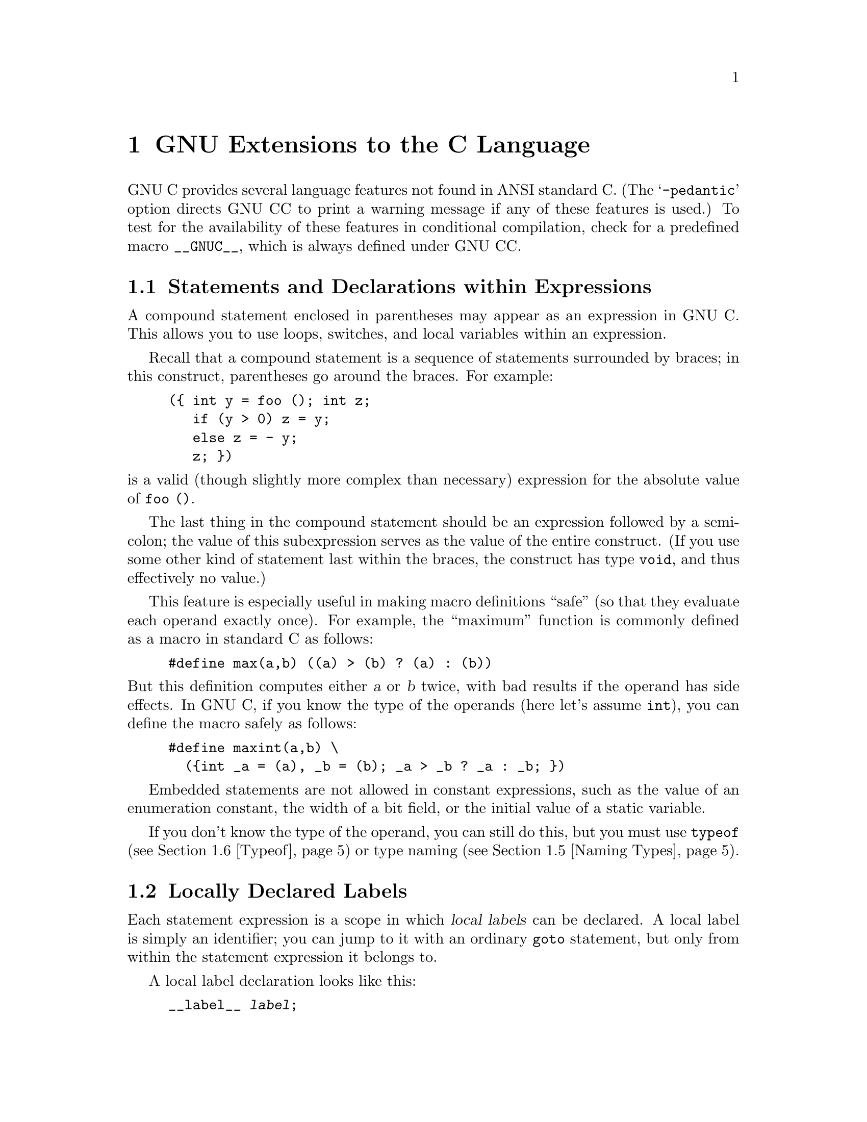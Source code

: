 @c Copyright (C) 1988, 1989, 1992 Free Software Foundation, Inc.
@c This is part of the GCC manual.
@c For copying conditions, see the file gcc.texi.

@node Extensions
@chapter GNU Extensions to the C Language
@cindex extensions, C language
@cindex GNU extensions to the C language
@cindex C language extensions

GNU C provides several language features not found in ANSI standard C.
(The @samp{-pedantic} option directs GNU CC to print a warning message if
any of these features is used.)  To test for the availability of these
features in conditional compilation, check for a predefined macro
@code{__GNUC__}, which is always defined under GNU CC.

@menu
* Statement Exprs::     Putting statements and declarations inside expressions.
* Local Labels::        Labels local to a statement-expression.
* Labels as Values::    Getting pointers to labels, and computed gotos.
* Nested Functions::    As in Algol and Pascal, lexical scoping of functions.
* Naming Types::        Giving a name to the type of some expression.
* Typeof::              @code{typeof}: referring to the type of an expression.
* Lvalues::             Using @samp{?:}, @samp{,} and casts in lvalues.
* Conditionals::        Omitting the middle operand of a @samp{?:} expression.
* Long Long::		Double-word integers---@code{long long int}.
* Zero Length::         Zero-length arrays.
* Variable Length::     Arrays whose length is computed at run time.
* Macro Varargs::	Macros with variable number of arguments.
* Subscripting::        Any array can be subscripted, even if not an lvalue.
* Pointer Arith::       Arithmetic on @code{void}-pointers and function pointers.
* Initializers::        Non-constant initializers.
* Constructors::        Constructor expressions give structures, unions
                         or arrays as values.
* Labeled Elements::	Labeling elements of initializers.
* Cast to Union::       Casting to union type from any member of the union.
* Case Ranges::		`case 1 ... 9' and such.
* Function Attributes:: Declaring that functions have no side effects,
                         or that they can never return.
* Function Prototypes:: Prototype declarations and old-style definitions.
* Dollar Signs::        Dollar sign is allowed in identifiers.
* Character Escapes::   @samp{\e} stands for the character @key{ESC}.
* Variable Attributes::	Specifying attributes of variables.
* Alignment::           Inquiring about the alignment of a type or variable.
* Inline::              Defining inline functions (as fast as macros).
* Extended Asm::        Assembler instructions with C expressions as operands.
                         (With them you can define ``built-in'' functions.)
* Asm Labels::          Specifying the assembler name to use for a C symbol.
* Explicit Reg Vars::   Defining variables residing in specified registers.
* Alternate Keywords::  @code{__const__}, @code{__asm__}, etc., for header files.
* Incomplete Enums::    @code{enum foo;}, with details to follow.
@end menu

@node Statement Exprs
@section Statements and Declarations within Expressions
@cindex statements inside expressions
@cindex declarations inside expressions
@cindex expressions containing statements
@cindex macros, statements in expressions

A compound statement enclosed in parentheses may appear as an expression
in GNU C.  This allows you to use loops, switches, and local variables
within an expression.

Recall that a compound statement is a sequence of statements surrounded
by braces; in this construct, parentheses go around the braces.  For
example:

@example
(@{ int y = foo (); int z;
   if (y > 0) z = y;
   else z = - y;
   z; @})
@end example

@noindent
is a valid (though slightly more complex than necessary) expression
for the absolute value of @code{foo ()}.

The last thing in the compound statement should be an expression
followed by a semicolon; the value of this subexpression serves as the
value of the entire construct.  (If you use some other kind of statement
last within the braces, the construct has type @code{void}, and thus
effectively no value.)

This feature is especially useful in making macro definitions ``safe'' (so
that they evaluate each operand exactly once).  For example, the
``maximum'' function is commonly defined as a macro in standard C as
follows:

@example
#define max(a,b) ((a) > (b) ? (a) : (b))
@end example

@noindent
@cindex side effects, macro argument
But this definition computes either @var{a} or @var{b} twice, with bad
results if the operand has side effects.  In GNU C, if you know the
type of the operands (here let's assume @code{int}), you can define
the macro safely as follows:

@example
#define maxint(a,b) \
  (@{int _a = (a), _b = (b); _a > _b ? _a : _b; @})
@end example

Embedded statements are not allowed in constant expressions, such as
the value of an enumeration constant, the width of a bit field, or
the initial value of a static variable.

If you don't know the type of the operand, you can still do this, but you
must use @code{typeof} (@pxref{Typeof}) or type naming (@pxref{Naming
Types}).

@node Local Labels
@section Locally Declared Labels
@cindex local labels
@cindex macros, local labels

Each statement expression is a scope in which @dfn{local labels} can be
declared.  A local label is simply an identifier; you can jump to it
with an ordinary @code{goto} statement, but only from within the
statement expression it belongs to.

A local label declaration looks like this:

@example
__label__ @var{label};
@end example

@noindent
or

@example
__label__ @var{label1}, @var{label2}, @dots{};
@end example

Local label declarations must come at the beginning of the statement
expression, right after the @samp{(@{}, before any ordinary
declarations.

The label declaration defines the label @emph{name}, but does not define
the label itself.  You must do this in the usual way, with
@code{@var{label}:}, within the statements of the statement expression.

The local label feature is useful because statement expressions are
often used in macros.  If the macro contains nested loops, a @code{goto}
can be useful for breaking out of them.  However, an ordinary label
whose scope is the whole function cannot be used: if the macro can be
expanded several times in one function, the label will be multiply
defined in that function.  A local label avoids this problem.  For
example:

@example
#define SEARCH(array, target)                     \
(@{                                               \
  __label__ found;                                \
  typeof (target) _SEARCH_target = (target);      \
  typeof (*(array)) *_SEARCH_array = (array);     \
  int i, j;                                       \
  int value;                                      \
  for (i = 0; i < max; i++)                       \
    for (j = 0; j < max; j++)                     \
      if (_SEARCH_array[i][j] == _SEARCH_target)  \
        @{ value = i; goto found; @}              \
  value = -1;                                     \
 found:                                           \
  value;                                          \
@})
@end example

@node Labels as Values
@section Labels as Values
@cindex labels as values
@cindex computed gotos
@cindex goto with computed label 
@cindex address of a label

You can get the address of a label defined in the current function
(or a containing function) with the unary operator @samp{&&}.  The
value has type @code{void *}.  This value is a constant and can be used 
wherever a constant of that type is valid.  For example:

@example
void *ptr;
@dots{}
ptr = &&foo;
@end example

To use these values, you need to be able to jump to one.  This is done
with the computed goto statement@footnote{The analogous feature in
Fortran is called an assigned goto, but that name seems inappropriate in
C, where one can do more than simply store label addresses in label
variables.}, @code{goto *@var{exp};}.  For example,

@example
goto *ptr;
@end example

@noindent
Any expression of type @code{void *} is allowed.

One way of using these constants is in initializing a static array that
will serve as a jump table:

@example
static void *array[] = @{ &&foo, &&bar, &&hack @};
@end example

Then you can select a label with indexing, like this:

@example
goto *array[i];
@end example

@noindent
Note that this does not check whether the subscript is in bounds---array
indexing in C never does that.

Such an array of label values serves a purpose much like that of the
@code{switch} statement.  The @code{switch} statement is cleaner, so
use that rather than an array unless the problem does not fit a
@code{switch} statement very well.

Another use of label values is in an interpreter for threaded code.
The labels within the interpreter function can be stored in the
threaded code for super-fast dispatching.  

You can use this mechanism to jump to code in a different function.  If
you do that, totally unpredictable things will happen.  The best way to
avoid this is to store the label address only in automatic variables and
never pass it as an argument.

@node Nested Functions
@section Nested Functions
@cindex nested functions
@cindex downward funargs
@cindex thunks

A @dfn{nested function} is a function defined inside another function.
The nested function's name is local to the block where it is defined.
For example, here we define a nested function named @code{square},
and call it twice:

@example
foo (double a, double b)
@{
  double square (double z) @{ return z * z; @}

  return square (a) + square (b);
@}
@end example

The nested function can access all the variables of the containing
function that are visible at the point of its definition.  This is
called @dfn{lexical scoping}.  For example, here we show a nested
function which uses an inherited variable named @code{offset}:

@example
bar (int *array, int offset, int size)
@{
  int access (int *array, int index)
    @{ return array[index + offset]; @}
  int i;
  @dots{}
  for (i = 0; i < size; i++)
    @dots{} access (array, i) @dots{}
@}
@end example

It is possible to call the nested function from outside the scope of its
name by storing its address or passing the address to another function:

@example
hack (int *array, int size)
@{
  void store (int index, int value)
    @{ array[index] = value; @}

  intermediate (store, size);
@}
@end example

Here, the function @code{intermediate} receives the address of
@code{store} as an argument.  If @code{intermediate} calls
@code{store}, the arguments given to @code{store} are used to store
into @code{array}.  But this technique works only so long as the
containing function (@code{hack}, in this example) does not exit.  If
you try to call the nested function through its address after the
containing function has exited, all hell will break loose.

A nested function can jump to a label inherited from a containing
function, provided the label was explicitly declared in the containing
function (@pxref{Local Labels}).  Such a jump returns instantly to the
containing function, exiting the nested function which did the
@code{goto} and any intermediate functions as well.  Here is an example:

@example
bar (int *array, int offset, int size)
@{
  __label__ failure;
  int access (int *array, int index)
    @{
      if (index > size)
        goto failure;
      return array[index + offset];
    @}
  int i;
  @dots{}
  for (i = 0; i < size; i++)
    @dots{} access (array, i) @dots{}
  @dots{}
  return 0;

 /* @r{Control comes here from @code{access}
    if it detects an error.}  */
 failure:
  return -1;
@}
@end example

A nested function always has internal linkage.  Declaring one with
@code{extern} is erroneous.  If you need to declare the nested function
before its definition, use @code{auto} (which is otherwise meaningless
for function declarations).

@example
bar (int *array, int offset, int size)
@{
  __label__ failure;
  auto int access (int *, int);
  @dots{}
  int access (int *array, int index)
    @{
      if (index > size)
        goto failure;
      return array[index + offset];
    @}
  @dots{}
@}
@end example

@node Naming Types
@section Naming an Expression's Type
@cindex naming types

You can give a name to the type of an expression using a @code{typedef}
declaration with an initializer.  Here is how to define @var{name} as a
type name for the type of @var{exp}:

@example
typedef @var{name} = @var{exp};
@end example

This is useful in conjunction with the statements-within-expressions
feature.  Here is how the two together can be used to define a safe
``maximum'' macro that operates on any arithmetic type:

@example
#define max(a,b) \
  (@{typedef _ta = (a), _tb = (b);  \
    _ta _a = (a); _tb _b = (b);     \
    _a > _b ? _a : _b; @})
@end example

@cindex underscores in variables in macros
@cindex @samp{_} in variables in macros
@cindex local variables in macros
@cindex variables, local, in macros
@cindex macros, local variables in

The reason for using names that start with underscores for the local
variables is to avoid conflicts with variable names that occur within the
expressions that are substituted for @code{a} and @code{b}.  Eventually we
hope to design a new form of declaration syntax that allows you to declare
variables whose scopes start only after their initializers; this will be a
more reliable way to prevent such conflicts.

@node Typeof
@section Referring to a Type with @code{typeof}
@findex typeof
@findex sizeof
@cindex macros, types of arguments

Another way to refer to the type of an expression is with @code{typeof}.
The syntax of using of this keyword looks like @code{sizeof}, but the
construct acts semantically like a type name defined with @code{typedef}.

There are two ways of writing the argument to @code{typeof}: with an
expression or with a type.  Here is an example with an expression:

@example
typeof (x[0](1))
@end example

@noindent
This assumes that @code{x} is an array of functions; the type described
is that of the values of the functions.

Here is an example with a typename as the argument:

@example
typeof (int *)
@end example

@noindent
Here the type described is that of pointers to @code{int}.

If you are writing a header file that must work when included in ANSI C
programs, write @code{__typeof__} instead of @code{typeof}.
@xref{Alternate Keywords}.

A @code{typeof}-construct can be used anywhere a typedef name could be
used.  For example, you can use it in a declaration, in a cast, or inside
of @code{sizeof} or @code{typeof}.

@itemize @bullet
@item
This declares @code{y} with the type of what @code{x} points to.

@example
typeof (*x) y;
@end example

@item
This declares @code{y} as an array of such values.

@example
typeof (*x) y[4];
@end example

@item
This declares @code{y} as an array of pointers to characters:

@example
typeof (typeof (char *)[4]) y;
@end example

@noindent
It is equivalent to the following traditional C declaration:

@example
char *y[4];
@end example

To see the meaning of the declaration using @code{typeof}, and why it
might be a useful way to write, let's rewrite it with these macros:

@example
#define pointer(T)  typeof(T *)
#define array(T, N) typeof(T [N])
@end example

@noindent
Now the declaration can be rewritten this way:

@example
array (pointer (char), 4) y;
@end example

@noindent
Thus, @code{array (pointer (char), 4)} is the type of arrays of 4
pointers to @code{char}.
@end itemize

@node Lvalues
@section Generalized Lvalues
@cindex compound expressions as lvalues
@cindex expressions, compound, as lvalues
@cindex conditional expressions as lvalues
@cindex expressions, conditional, as lvalues
@cindex casts as lvalues
@cindex generalized lvalues
@cindex lvalues, generalized
@cindex extensions, @code{?:}
@cindex @code{?:} extensions
Compound expressions, conditional expressions and casts are allowed as
lvalues provided their operands are lvalues.  This means that you can take
their addresses or store values into them.

For example, a compound expression can be assigned, provided the last
expression in the sequence is an lvalue.  These two expressions are
equivalent:

@example
(a, b) += 5
a, (b += 5)
@end example

Similarly, the address of the compound expression can be taken.  These two
expressions are equivalent:

@example
&(a, b)
a, &b
@end example

A conditional expression is a valid lvalue if its type is not void and the
true and false branches are both valid lvalues.  For example, these two
expressions are equivalent:

@example
(a ? b : c) = 5
(a ? b = 5 : (c = 5))
@end example

A cast is a valid lvalue if its operand is an lvalue.  A simple
assignment whose left-hand side is a cast works by converting the
right-hand side first to the specified type, then to the type of the
inner left-hand side expression.  After this is stored, the value is
converted back to the specified type to become the value of the
assignment.  Thus, if @code{a} has type @code{char *}, the following two
expressions are equivalent:

@example
(int)a = 5
(int)(a = (char *)(int)5)
@end example

An assignment-with-arithmetic operation such as @samp{+=} applied to a cast
performs the arithmetic using the type resulting from the cast, and then
continues as in the previous case.  Therefore, these two expressions are
equivalent:

@example
(int)a += 5
(int)(a = (char *)(int) ((int)a + 5))
@end example

You cannot take the address of an lvalue cast, because the use of its
address would not work out coherently.  Suppose that @code{&(int)f} were
permitted, where @code{f} has type @code{float}.  Then the following
statement would try to store an integer bit-pattern where a floating
point number belongs:

@example
*&(int)f = 1;
@end example

This is quite different from what @code{(int)f = 1} would do---that
would convert 1 to floating point and store it.  Rather than cause this
inconsistency, we think it is better to prohibit use of @samp{&} on a cast.

If you really do want an @code{int *} pointer with the address of
@code{f}, you can simply write @code{(int *)&f}.

@node Conditionals
@section Conditional Expressions with Omitted Operands
@cindex conditional expressions, extensions
@cindex omitted middle-operands
@cindex middle-operands, omitted
@cindex extensions, @code{?:}
@cindex @code{?:} extensions

The middle operand in a conditional expression may be omitted.  Then
if the first operand is nonzero, its value is the value of the conditional
expression.

Therefore, the expression

@example
x ? : y
@end example

@noindent
has the value of @code{x} if that is nonzero; otherwise, the value of
@code{y}.

This example is perfectly equivalent to

@example
x ? x : y
@end example

@cindex side effect in ?:
@cindex ?: side effect
@noindent
In this simple case, the ability to omit the middle operand is not
especially useful.  When it becomes useful is when the first operand does,
or may (if it is a macro argument), contain a side effect.  Then repeating
the operand in the middle would perform the side effect twice.  Omitting
the middle operand uses the value already computed without the undesirable
effects of recomputing it.

@node Long Long
@section Double-Word Integers
@cindex @code{long long} data types
@cindex double-word arithmetic
@cindex multiprecision arithmetic

GNU C supports data types for integers that are twice as long as
@code{long int}.  Simply write @code{long long int} for a signed
integer, or @code{unsigned long long int} for an unsigned integer.

You can use these types in arithmetic like any other integer types.
Addition, subtraction, and bitwise boolean operations on these types
are open-coded on all types of machines.  Multiplication is open-coded
if the machine supports fullword-to-doubleword a widening multiply
instruction.  Division and shifts are open-coded only on machines that
provide special support.  The operations that are not open-coded use
special library routines that come with GNU CC.

There may be pitfalls when you use @code{long long} types for function
arguments, unless you declare function prototypes.  If a function
expects type @code{int} for its argument, and you pass a value of type
@code{long long int}, confusion will result because the caller and the
subroutine will disagree about the number of bytes for the argument.
Likewise, if the function expects @code{long long int} and you pass
@code{int}.  The best way to avoid such problems is to use prototypes.

@node Zero Length
@section Arrays of Length Zero
@cindex arrays of length zero
@cindex zero-length arrays
@cindex length-zero arrays

Zero-length arrays are allowed in GNU C.  They are very useful as the last
element of a structure which is really a header for a variable-length
object:

@example
struct line @{
  int length;
  char contents[0];
@};

@{
  struct line *thisline = (struct line *)
    malloc (sizeof (struct line) + this_length);
  thisline->length = this_length;
@}
@end example

In standard C, you would have to give @code{contents} a length of 1, which
means either you waste space or complicate the argument to @code{malloc}.

@node Variable Length
@section Arrays of Variable Length
@cindex variable-length arrays
@cindex arrays of variable length

Variable-length automatic arrays are allowed in GNU C.  These arrays are
declared like any other automatic arrays, but with a length that is not
a constant expression.  The storage is allocated at the point of
declaration and deallocated when the brace-level is exited.  For
example:

@example
FILE *
concat_fopen (char *s1, char *s2, char *mode)
@{
  char str[strlen (s1) + strlen (s2) + 1];
  strcpy (str, s1);
  strcat (str, s2);
  return fopen (str, mode);
@}
@end example

@cindex scope of a variable length array
@cindex variable-length array scope
@cindex deallocating variable length arrays
Jumping or breaking out of the scope of the array name deallocates the
storage.  Jumping into the scope is not allowed; you get an error
message for it.

@cindex @code{alloca} vs variable-length arrays
You can use the function @code{alloca} to get an effect much like
variable-length arrays.  The function @code{alloca} is available in
many other C implementations (but not in all).  On the other hand,
variable-length arrays are more elegant.

There are other differences between these two methods.  Space allocated
with @code{alloca} exists until the containing @emph{function} returns.
The space for a variable-length array is deallocated as soon as the array
name's scope ends.  (If you use both variable-length arrays and
@code{alloca} in the same function, deallocation of a variable-length array
will also deallocate anything more recently allocated with @code{alloca}.)

You can also use variable-length arrays as arguments to functions:

@example
struct entry
tester (int len, char data[len][len])
@{
  @dots{}
@}
@end example

The length of an array is computed once when the storage is allocated
and is remembered for the scope of the array in case you access it with
@code{sizeof}.

If you want to pass the array first and the length afterward, you can
use a forward declaration in the parameter list---another GNU extension.

@example
struct entry
tester (int len; char data[len][len], int len)
@{
  @dots{}
@}
@end example

@cindex parameter forward declaration
The @samp{int len} before the semicolon is a @dfn{parameter forward
declaration}, and it serves the purpose of making the name @code{len}
known when the declaration of @code{data} is parsed.

You can write any number of such parameter forward declarations in the
parameter list.  They can be separated by commas or semicolons, but the
last one must end with a semicolon, which is followed by the ``real''
parameter declarations.  Each forward declaration must match a ``real''
declaration in parameter name and data type.

@node Macro Varargs
@section Macros with Variable Numbers of Arguments
@cindex variable number of arguments
@cindex macro with variable arguments
@cindex rest argument (in macro)

In GNU C, a macro can accept a variable number of arguments, much as a
function can.  The syntax for defining the macro looks much like that
used for a function.  Here is an example:

@example
#define eprintf(format, args...)  \
 fprintf (stderr, format, ## args)
@end example

Here @code{args} is a @dfn{rest argument}: it takes in zero or more
arguments, as many as the call contains.  All of them plus the commas
between them form the value of @code{args}, which is substituted into
the macro body where @code{args} is used.  Thus, we have these
expansions:

@example
eprintf ("%s:%d: ", input_file_name, line_number)
@expansion{}
fprintf (stderr, "%s:%d: ", input_file_name, line_number)
@end example

@noindent
Note that the comma after the string constant comes from the definition
of @code{eprintf}, whereas the last comma comes from the value of
@code{args}.

The reason for using @samp{##} is to handle the case when @code{args}
matches no arguments at all.  In this case, @code{args} has an empty
value.  In this case, the second comma in the definition becomes an
embarrassment: if it got through to the expansion of the macro, we would
get something like this:

@example
fprintf (stderr, "success!\n", )
@end example

@noindent
which is invalid C syntax.  @samp{##} gets rid of the comma, so we get
the following instead:

@example
fprintf (stderr, "success!\n")
@end example

This is a special feature of the GNU C preprocessor: @samp{##} adjacent
to a rest argument discards the token on the other side of the
@samp{##}, if the rest argument value is empty.

@node Subscripting
@section Non-Lvalue Arrays May Have Subscripts
@cindex subscripting
@cindex arrays, non-lvalue

@cindex subscripting and function values
Subscripting is allowed on arrays that are not lvalues, even though the
unary @samp{&} operator is not.  For example, this is valid in GNU C though
not valid in other C dialects:

@example
struct foo @{int a[4];@};

struct foo f();

bar (int index)
@{
  return f().a[index];
@}
@end example

@node Pointer Arith
@section Arithmetic on @code{void}- and Function-Pointers
@cindex void pointers, arithmetic
@cindex void, size of pointer to
@cindex function pointers, arithmetic
@cindex function, size of pointer to

In GNU C, addition and subtraction operations are supported on pointers to
@code{void} and on pointers to functions.  This is done by treating the
size of a @code{void} or of a function as 1.

A consequence of this is that @code{sizeof} is also allowed on @code{void}
and on function types, and returns 1.

The option @samp{-Wpointer-arith} requests a warning if these extensions
are used.

@node Initializers
@section Non-Constant Initializers
@cindex initializers, non-constant
@cindex non-constant initializers

The elements of an aggregate initializer for an automatic variable are
not required to be constant expressions in GNU C.  Here is an example of
an initializer with run-time varying elements:

@example
foo (float f, float g)
@{
  float beat_freqs[2] = @{ f-g, f+g @};
  @dots{}
@}
@end example

@node Constructors
@section Constructor Expressions
@cindex constructor expressions
@cindex initializations in expressions
@cindex structures, constructor expression
@cindex expressions, constructor 

GNU C supports constructor expressions.  A constructor looks like
a cast containing an initializer.  Its value is an object of the
type specified in the cast, containing the elements specified in
the initializer.

Usually, the specified type is a structure.  Assume that
@code{struct foo} and @code{structure} are declared as shown:

@example
struct foo @{int a; char b[2];@} structure;
@end example

@noindent
Here is an example of constructing a @code{struct foo} with a constructor:

@example
structure = ((struct foo) @{x + y, 'a', 0@});
@end example

@noindent
This is equivalent to writing the following:

@example
@{
  struct foo temp = @{x + y, 'a', 0@};
  structure = temp;
@}
@end example

You can also construct an array.  If all the elements of the constructor
are (made up of) simple constant expressions, suitable for use in
initializers, then the constructor is an lvalue and can be coerced to a
pointer to its first element, as shown here:

@example
char **foo = (char *[]) @{ "x", "y", "z" @};
@end example

Array constructors whose elements are not simple constants are
not very useful, because the constructor is not an lvalue.  There
are only two valid ways to use it: to subscript it, or initialize
an array variable with it.  The former is probably slower than a
@code{switch} statement, while the latter does the same thing an
ordinary C initializer would do.  Here is an example of
subscripting an array constructor:

@example
output = ((int[]) @{ 2, x, 28 @}) [input];
@end example

Constructor expressions for scalar types and union types are is
also allowed, but then the constructor expression is equivalent
to a cast.

@node Labeled Elements
@section Labeled Elements in Initializers
@cindex initializers with labeled elements
@cindex labeled elements in initializers
@cindex case labels in initializers

Standard C requires the elements of an initializer to appear in a fixed
order, the same as the order of the elements in the array or structure
being initialized.

In GNU C you can give the elements in any order, specifying the array
indices or structure field names they apply to.

To specify an array index, write @samp{[@var{index}]} before the
element value.  For example,

@example
int a[6] = @{ [4] 29, [2] 15 @};
@end example

@noindent
is equivalent to

@example
int a[6] = @{ 0, 0, 15, 0, 29, 0 @};
@end example

@noindent
The index values must be constant expressions, even if the array being
initialized is automatic.

In a structure initializer, specify the name of a field to initialize
with @samp{@var{fieldname}:} before the element value.  For example,
given the following structure, 

@example
struct point @{ int x, y; @};
@end example

@noindent
the following initialization

@example
struct point p = @{ y: yvalue, x: xvalue @};
@end example

@noindent
is equivalent to

@example
struct point p = @{ xvalue, yvalue @};
@end example

You can also use an element label when initializing a union, to
specify which element of the union should be used.  For example,

@example
union foo @{ int i; double d; @};

union foo f = @{ d: 4 @};
@end example

@noindent
will convert 4 to a @code{double} to store it in the union using
the second element.  By contrast, casting 4 to type @code{union foo}
would store it into the union as the integer @code{i}, since it is
an integer.  (@xref{Cast to Union}.)

You can combine this technique of naming elements with ordinary C
initialization of successive elements.  Each initializer element that
does not have a label applies to the next consecutive element of the
array or structure.  For example,

@example
int a[6] = @{ [1] v1, v2, [4] v4 @};
@end example

@noindent
is equivalent to

@example
int a[6] = @{ 0, v1, v2, 0, v4, 0 @};
@end example

Labeling the elements of an array initializer is especially useful
when the indices are characters or belong to an @code{enum} type.
For example:

@example
int whitespace[256]
  = @{ [' '] 1, ['\t'] 1, ['\h'] 1,
      ['\f'] 1, ['\n'] 1, ['\r'] 1 @};
@end example

@node Case Ranges
@section Case Ranges
@cindex case ranges
@cindex ranges in case statements

You can specify a range of consecutive values in a single @code{case} label,
like this:

@example
case @var{low} ... @var{high}:
@end example

@noindent
This has the same effect as the proper number of individual @code{case}
labels, one for each integer value from @var{low} to @var{high}, inclusive.

This feature is especially useful for ranges of ASCII character codes:

@example
case 'A' ... 'Z':
@end example

@strong{Be careful:} Write spaces around the @code{...}, for otherwise
it may be parsed wrong when you use it with integer values.  For example,
write this:

@example
case 1 ... 5:
@end example

@noindent 
rather than this:

@example
case 1...5:
@end example

@node Cast to Union
@section Cast to a Union Type
@cindex cast to a union
@cindex union, casting to a 

A cast to union type is like any other cast, except that the type
specified is a union type.  You can specify the type either with
@code{union @var{tag}} or with a typedef name.

The types that may be cast to the union type are those of the members
of the union.  Thus, given the following union and variables:

@example
union foo @{ int i; double d; @};
int x;
double y;
@end example

@noindent
both @code{x} and @code{y} can be cast to type @code{union} foo.

Using the cast as the right-hand side of an assignment to a variable of
union type is equivalent to storing in a member of the union:

@example
union foo u;
@dots{}
u = (union foo) x  @equiv{}  u.i = x
u = (union foo) y  @equiv{}  u.d = y
@end example

You can also use the union cast as a function argument:

@example
void hack (union foo);
@dots{}
hack ((union foo) x);
@end example

@node Function Attributes
@section Declaring Attributes of Functions
@cindex function attributes
@cindex declaring attributes of functions
@cindex functions that never return
@cindex functions that have no side effects
@cindex @code{volatile} applied to function
@cindex @code{const} applied to function

In GNU C, you declare certain things about functions called in your program
which help the compiler optimize function calls.

A few standard library functions, such as @code{abort} and @code{exit},
cannot return.  GNU CC knows this automatically.  Some programs define
their own functions that never return.  You can declare them
@code{volatile} to tell the compiler this fact.  For example,

@example
extern void volatile fatal ();

void
fatal (@dots{})
@{
  @dots{} /* @r{Print error message.} */ @dots{}
  exit (1);
@}
@end example

The @code{volatile} keyword tells the compiler to assume that
@code{fatal} cannot return.  This makes slightly better code, but more
importantly it helps avoid spurious warnings of uninitialized variables.

It does not make sense for a @code{volatile} function to have a return
type other than @code{void}.

Many functions do not examine any values except their arguments, and
have no effects except the return value.  Such a function can be subject
to common subexpression elimination and loop optimization just as an
arithmetic operator would be.  These functions should be declared
@code{const}.  For example,

@example
extern int const square ();
@end example

@noindent
says that the hypothetical function @code{square} is safe to call
fewer times than the program says.

@cindex pointer arguments
Note that a function that has pointer arguments and examines the data
pointed to must @emph{not} be declared @code{const}.  Likewise, a
function that calls a non-@code{const} function usually must not be
@code{const}.  It does not make sense for a @code{const} function to
return @code{void}.

We recommend placing the keyword @code{const} after the function's
return type.  It makes no difference in the example above, but when the
return type is a pointer, it is the only way to make the function itself
const.  For example,

@example
const char *mincp (int);
@end example

@noindent
says that @code{mincp} returns @code{const char *}---a pointer to a
const object.  To declare @code{mincp} const, you must write this:

@example
char * const mincp (int);
@end example
  
@cindex @code{#pragma}, reason for not using
@cindex pragma, reason for not using
Some people object to this feature, suggesting that ANSI C's
@code{#pragma} should be used instead.  There are two reasons for not
doing this.

@enumerate
@item
It is impossible to generate @code{#pragma} commands from a macro.

@item
The @code{#pragma} command is just as likely as these keywords to mean
something else in another compiler.
@end enumerate

These two reasons apply to almost any application that might be proposed
for @code{#pragma}.  It is basically a mistake to use @code{#pragma} for
@emph{anything}.

@node Function Prototypes
@section Prototypes and Old-Style Function Definitions
@cindex function prototype declarations
@cindex old-style function definitions
@cindex promotion of formal parameters

GNU C extends ANSI C to allow a function prototype to override a later
old-style non-prototype definition.  Consider the following example:

@example
/* @r{Use prototypes unless the compiler is old-fashioned.}  */
#if __STDC__
#define P((x)) (x)
#else
#define P((x)) ()
#endif

/* @r{Prototype function declaration.}  */
int isroot P((uid_t));

/* @r{Old-style function definition.}  */
int
isroot (x)   /* ??? lossage here ??? */
     uid_t x;
@{
  return x == 0;
@}
@end example

Suppose the type @code{uid_t} happens to be @code{short}.  ANSI C does
not allow this example, because subword arguments in old-style
non-prototype definitions are promoted.  Therefore in this example the
function definition's argument is really an @code{int}, which does not
match the prototype argument type of @code{short}.

This restriction of ANSI C makes it hard to write code that is portable
to traditional C compilers, because the programmer does not know
whether the @code{uid_t} type is @code{short}, @code{int}, or
@code{long}.  Therefore, in cases like these GNU C allows a prototype
to override a later old-style definition.  More precisely, in GNU C, a
function prototype argument type overrides the argument type specified
by a later old-style definition if the former type is the same as the
latter type before promotion.  Thus in GNU C the above example is
equivalent to the following:

@example
int isroot (uid_t);

int
isroot (uid_t x)
@{
  return x == 0;
@}
@end example

@node Dollar Signs
@section Dollar Signs in Identifier Names
@cindex $
@cindex dollar signs in identifier names
@cindex identifier names, dollar signs in

In GNU C, you may use dollar signs in identifier names.  This is because
many traditional C implementations allow such identifiers.

Dollar signs are allowed on certain machines if you specify
@samp{-traditional}.  On a few systems they are allowed by default, even
if @samp{-traditional} is not used.  But they are never allowed if you
specify @samp{-ansi}.

There are certain ANSI C programs (obscure, to be sure) that would
compile incorrectly if dollar signs were permitted in identifiers.  For
example:

@example
#define foo(a) #a
#define lose(b) foo (b)
#define test$
lose (test)
@end example

@node Character Escapes
@section The Character @key{ESC} in Constants

You can use the sequence @samp{\e} in a string or character constant to
stand for the ASCII character @key{ESC}.

@node Alignment
@section Inquiring on Alignment of Types or Variables
@cindex alignment
@cindex type alignment
@cindex variable alignment

The keyword @code{__alignof__} allows you to inquire about how an object
is aligned, or the minimum alignment usually required by a type.  Its
syntax is just like @code{sizeof}.

For example, if the target machine requires a @code{double} value to be
aligned on an 8-byte boundary, then @code{__alignof__ (double)} is 8.
This is true on many RISC machines.  On more traditional machine
designs, @code{__alignof__ (double)} is 4 or even 2.

Some machines never actually require alignment; they allow reference to any
data type even at an odd addresses.  For these machines, @code{__alignof__}
reports the @emph{recommended} alignment of a type.

When the operand of @code{__alignof__} is an lvalue rather than a type, the
value is the largest alignment that the lvalue is known to have.  It may
have this alignment as a result of its data type, or because it is part of
a structure and inherits alignment from that structure. For example, after
this declaration:

@example
struct foo @{ int x; char y; @} foo1;
@end example

@noindent
the value of @code{__alignof__ (foo1.y)} is probably 2 or 4, the same as
@code{__alignof__ (int)}, even though the data type of @code{foo1.y}
does not itself demand any alignment.@refill

@node Variable Attributes
@section Specifying Attributes of Variables
@cindex attribute of variables
@cindex variable attributes

The keyword @code{__attribute__} allows you to specify special
attributes of variables or structure fields.  The only attributes
currently defined are the @code{aligned} and @code{format} attributes.

The @code{aligned} attribute specifies the alignment of the variable or
structure field.  For example, the declaration:

@example
int x __attribute__ ((aligned (16))) = 0;
@end example

@noindent
causes the compiler to allocate the global variable @code{x} on a
16-byte boundary.  On a 68000, this could be used in conjunction with
an @code{asm} expression to access the @code{move16} instruction which
requires 16-byte aligned operands.

You can also specify the alignment of structure fields.  For example, to
create a double-word aligned @code{int} pair, you could write:

@example
struct foo @{ int x[2] __attribute__ ((aligned (8))); @};
@end example

@noindent
This is an alternative to creating a union with a @code{double} member
that forces the union to be double-word aligned.

It is not possible to specify the alignment of functions; the alignment
of functions is determined by the machine's requirements and cannot be
changed.  You cannot specify alignment for a typedef name because such a
name is just an alias, not a distinct type.

The @code{format} attribute specifies that a function takes @code{printf}
or @code{scanf} style arguments which should be type-checked against a
format string.  For example, the declaration:

@example
extern int
my_printf (void *my_object, const char *my_format, ...)
      __attribute__ ((format (printf, 2, 3)));
@end example

@noindent
causes the compiler to check the arguments in calls to @code{my_printf}
for consistency with the @code{printf} style format string argument
@code{my_format}.

The first parameter of the @code{format} attribute determines how the
format string is interpreted, and should be either @code{printf} or
@code{scanf}.  The second parameter specifies the number of the
format string argument (starting from 1).  The third parameter
specifies the number of the first argument which should be
checked against the format string.  For functions where the
arguments are not available to be checked (such as @code{vprintf}),
specify the third parameter as zero.  In this case the compiler only checks
the format string for consistency.

In the example above, the format string (@code{my_format}) is the second
argument to @code{my_print} and the arguments to check start with the third
argument, so the correct parameters for the format attribute are 2 and 3.

The @code{format} attribute allows you to identify your own functions 
which take format strings as arguments, so that GNU CC can check the
calls to these functions for errors.  The compiler always
checks formats for the ANSI library functions
@code{printf}, @code{fprintf}, @code{sprintf},
@code{scanf}, @code{fscanf}, @code{sscanf},
@code{vprintf}, @code{vfprintf} and @code{vsprintf}
whenever such warnings are requested (using @samp{-Wformat}), so there is no
need to modify the header file @file{stdio.h}.

@node Inline
@section An Inline Function is As Fast As a Macro
@cindex inline functions
@cindex integrating function code
@cindex open coding
@cindex macros, inline alternative

By declaring a function @code{inline}, you can direct GNU CC to integrate
that function's code into the code for its callers.  This makes execution
faster by eliminating the function-call overhead; in addition, if any of
the actual argument values are constant, their known values may permit
simplifications at compile time so that not all of the inline function's
code needs to be included.

To declare a function inline, use the @code{inline} keyword in its
declaration, like this:

@example
inline int
inc (int *a)
@{
  (*a)++;
@}
@end example

(If you are writing a header file to be included in ANSI C programs, write
@code{__inline__} instead of @code{inline}.  @xref{Alternate Keywords}.)

You can also make all ``simple enough'' functions inline with the option
@samp{-finline-functions}.  Note that certain usages in a function
definition can make it unsuitable for inline substitution.

@cindex inline functions, omission of
When a function is both inline and @code{static}, if all calls to the
function are integrated into the caller, and the function's address is
never used, then the function's own assembler code is never referenced.
In this case, GNU CC does not actually output assembler code for the
function, unless you specify the option @samp{-fkeep-inline-functions}.
Some calls cannot be integrated for various reasons (in particular,
calls that precede the function's definition cannot be integrated, and
neither can recursive calls within the definition).  If there is a
nonintegrated call, then the function is compiled to assembler code as
usual.  The function must also be compiled as usual if the program
refers to its address, because that can't be inlined.

@cindex non-static inline function
When an inline function is not @code{static}, then the compiler must assume
that there may be calls from other source files; since a global symbol can
be defined only once in any program, the function must not be defined in
the other source files, so the calls therein cannot be integrated.
Therefore, a non-@code{static} inline function is always compiled on its
own in the usual fashion.

If you specify both @code{inline} and @code{extern} in the function
definition, then the definition is used only for inlining.  In no case
is the function compiled on its own, not even if you refer to its
address explicitly.  Such an address becomes an external reference, as
if you had only declared the function, and had not defined it.

This combination of @code{inline} and @code{extern} has almost the
effect of a macro.  The way to use it is to put a function definition in
a header file with these keywords, and put another copy of the
definition (lacking @code{inline} and @code{extern}) in a library file.
The definition in the header file will cause most calls to the function
to be inlined.  If any uses of the function remain, they will refer to
the single copy in the library.

@node Extended Asm
@section Assembler Instructions with C Expression Operands
@cindex extended @code{asm}
@cindex @code{asm} expressions
@cindex assembler instructions
@cindex registers

In an assembler instruction using @code{asm}, you can now specify the
operands of the instruction using C expressions.  This means no more
guessing which registers or memory locations will contain the data you want
to use.

You must specify an assembler instruction template much like what appears
in a machine description, plus an operand constraint string for each
operand.

For example, here is how to use the 68881's @code{fsinx} instruction:

@example
asm ("fsinx %1,%0" : "=f" (result) : "f" (angle));
@end example

@noindent
@ifset INTERNALS
Here @code{angle} is the C expression for the input operand while
@code{result} is that of the output operand.  Each has @samp{"f"} as its
operand constraint, saying that a floating point register is required.  The
@samp{=} in @samp{=f} indicates that the operand is an output; all output
operands' constraints must use @samp{=}.  The constraints use the same
language used in the machine description (@pxref{Constraints}).
@end ifset
@ifclear INTERNALS
Here @code{angle} is the C expression for the input operand while
@code{result} is that of the output operand.  Each has @samp{"f"} as its
operand constraint, saying that a floating point register is required.  The
@samp{=} in @samp{=f} indicates that the operand is an output; all output
operands' constraints must use @samp{=}.  The constraints use the same
language used in the machine description (@pxref{Constraints,,Operand
Constraints, gcc.info, Using and Porting GCC}).
@end ifclear

Each operand is described by an operand-constraint string followed by the C
expression in parentheses.  A colon separates the assembler template from
the first output operand, and another separates the last output operand
from the first input, if any.  Commas separate output operands and separate
inputs.  The total number of operands is limited to ten or to the maximum
number of operands in any instruction pattern in the machine description,
whichever is greater.

If there are no output operands, and there are input operands, then there
must be two consecutive colons surrounding the place where the output
operands would go.

Output operand expressions must be lvalues; the compiler can check this.
The input operands need not be lvalues.  The compiler cannot check whether
the operands have data types that are reasonable for the instruction being
executed.  It does not parse the assembler instruction template and does
not know what it means, or whether it is valid assembler input.  The
extended @code{asm} feature is most often used for machine instructions
that the compiler itself does not know exist.

The output operands must be write-only; GNU CC will assume that the values
in these operands before the instruction are dead and need not be
generated.  Extended asm does not support input-output or read-write
operands.  For this reason, the constraint character @samp{+}, which
indicates such an operand, may not be used.

When the assembler instruction has a read-write operand, or an operand
in which only some of the bits are to be changed, you must logically
split its function into two separate operands, one input operand and one
write-only output operand.  The connection between them is expressed by
constraints which say they need to be in the same location when the
instruction executes.  You can use the same C expression for both
operands, or different expressions.  For example, here we write the
(fictitious) @samp{combine} instruction with @code{bar} as its read-only
source operand and @code{foo} as its read-write destination:

@example
asm ("combine %2,%0" : "=r" (foo) : "0" (foo), "g" (bar));
@end example

@noindent
The constraint @samp{"0"} for operand 1 says that it must occupy the same
location as operand 0.  A digit in constraint is allowed only in an input
operand, and it must refer to an output operand.

Only a digit in the constraint can guarantee that one operand will be in
the same place as another.  The mere fact that @code{foo} is the value of
both operands is not enough to guarantee that they will be in the same
place in the generated assembler code.  The following would not work:

@example
asm ("combine %2,%0" : "=r" (foo) : "r" (foo), "g" (bar));
@end example

Various optimizations or reloading could cause operands 0 and 1 to be in
different registers; GNU CC knows no reason not to do so.  For example, the
compiler might find a copy of the value of @code{foo} in one register and
use it for operand 1, but generate the output operand 0 in a different
register (copying it afterward to @code{foo}'s own address).  Of course,
since the register for operand 1 is not even mentioned in the assembler
code, the result will not work, but GNU CC can't tell that.

Some instructions clobber specific hard registers.  To describe this, write
a third colon after the input operands, followed by the names of the
clobbered hard registers (given as strings).  Here is a realistic example
for the Vax:

@example
asm volatile ("movc3 %0,%1,%2"
              : /* no outputs */
              : "g" (from), "g" (to), "g" (count)
              : "r0", "r1", "r2", "r3", "r4", "r5");
@end example

If you refer to a particular hardware register from the assembler code,
then you will probably have to list the register after the third colon
to tell the compiler that the register's value is modified.  In many
assemblers, the register names begin with @samp{%}; to produce one
@samp{%} in the assembler code, you must write @samp{%%} in the input.

If your assembler instruction can alter the condition code register,
add @samp{cc} to the list of clobbered registers.  GNU CC on some
machines represents the condition codes as a specific hardware
register; @samp{cc} serves to name this register.  On other machines,
the condition code is handled differently, and specifying @samp{cc}
has no effect.  But it is valid no matter what the machine.

You can put multiple assembler instructions together in a single @code{asm}
template, separated either with newlines (written as @samp{\n}) or with
semicolons if the assembler allows such semicolons.  The GNU assembler
allows semicolons and all Unix assemblers seem to do so.  The input
operands are guaranteed not to use any of the clobbered registers, and
neither will the output operands' addresses, so you can read and write the
clobbered registers as many times as you like.  Here is an example of
multiple instructions in a template; it assumes that the subroutine
@code{_foo} accepts arguments in registers 9 and 10:

@example
asm ("movl %0,r9;movl %1,r10;call _foo"
     : /* no outputs */
     : "g" (from), "g" (to)
     : "r9", "r10");
@end example

@ifset INTERNALS
Unless an output operand has the @samp{&} constraint modifier, GNU CC may
allocate it in the same register as an unrelated input operand, on the
assumption that the inputs are consumed before the outputs are produced.
This assumption may be false if the assembler code actually consists of
more than one instruction.  In such a case, use @samp{&} for each output
operand that may not overlap an input.
@xref{Modifiers}.
@end ifset
@ifclear INTERNALS
Unless an output operand has the @samp{&} constraint modifier, GNU CC may
allocate it in the same register as an unrelated input operand, on the
assumption that the inputs are consumed before the outputs are produced.
This assumption may be false if the assembler code actually consists of
more than one instruction.  In such a case, use @samp{&} for each output
operand that may not overlap an input.
@xref{Modifiers,,Constraint Modifier Characters,gcc.info,Using and
Porting GCC}.
@end ifclear

If you want to test the condition code produced by an assembler instruction,
you must include a branch and a label in the @code{asm} construct, as follows:

@example
asm ("clr %0;frob %1;beq 0f;mov #1,%0;0:"
     : "g" (result)
     : "g" (input));
@end example

@noindent
This assumes your assembler supports local labels, as the GNU assembler
and most Unix assemblers do.

@cindex macros containing @code{asm}
Usually the most convenient way to use these @code{asm} instructions is to
encapsulate them in macros that look like functions.  For example,

@example
#define sin(x)       \
(@{ double __value, __arg = (x);   \
   asm ("fsinx %1,%0": "=f" (__value): "f" (__arg));  \
   __value; @})
@end example

@noindent
Here the variable @code{__arg} is used to make sure that the instruction
operates on a proper @code{double} value, and to accept only those
arguments @code{x} which can convert automatically to a @code{double}.

Another way to make sure the instruction operates on the correct data type
is to use a cast in the @code{asm}.  This is different from using a
variable @code{__arg} in that it converts more different types.  For
example, if the desired type were @code{int}, casting the argument to
@code{int} would accept a pointer with no complaint, while assigning the
argument to an @code{int} variable named @code{__arg} would warn about
using a pointer unless the caller explicitly casts it.

If an @code{asm} has output operands, GNU CC assumes for optimization
purposes that the instruction has no side effects except to change the
output operands.  This does not mean that instructions with a side effect
cannot be used, but you must be careful, because the compiler may eliminate
them if the output operands aren't used, or move them out of loops, or
replace two with one if they constitute a common subexpression.  Also, if
your instruction does have a side effect on a variable that otherwise
appears not to change, the old value of the variable may be reused later if
it happens to be found in a register.

You can prevent an @code{asm} instruction from being deleted, moved
significantly, or combined, by writing the keyword @code{volatile} after
the @code{asm}.  For example:

@example
#define set_priority(x)  \
asm volatile ("set_priority %0": /* no outputs */ : "g" (x))
@end example

@noindent
An instruction without output operands will not be deleted or moved
significantly, regardless, unless it is unreachable.

Note that even a volatile @code{asm} instruction can be moved in ways
that appear insignificant to the compiler, such as across jump
instructions.  You can't expect a sequence of volatile @code{asm}
instructions to remain perfectly consecutive.  If you want consecutive
output, use a single @code{asm}.

It is a natural idea to look for a way to give access to the condition
code left by the assembler instruction.  However, when we attempted to
implement this, we found no way to make it work reliably.  The problem
is that output operands might need reloading, which would result in
additional following ``store'' instructions.  On most machines, these
instructions would alter the condition code before there was time to
test it.  This problem doesn't arise for ordinary ``test'' and
``compare'' instructions because they don't have any output operands.

If you are writing a header file that should be includable in ANSI C
programs, write @code{__asm__} instead of @code{asm}.  @xref{Alternate
Keywords}.

@node Asm Labels
@section Controlling Names Used in Assembler Code
@cindex assembler names for identifiers
@cindex names used in assembler code
@cindex identifiers, names in assembler code

You can specify the name to be used in the assembler code for a C
function or variable by writing the @code{asm} (or @code{__asm__})
keyword after the declarator as follows:

@example
int foo asm ("myfoo") = 2;
@end example

@noindent
This specifies that the name to be used for the variable @code{foo} in
the assembler code should be @samp{myfoo} rather than the usual
@samp{_foo}.

On systems where an underscore is normally prepended to the name of a C
function or variable, this feature allows you to define names for the
linker that do not start with an underscore.

You cannot use @code{asm} in this way in a function @emph{definition}; but
you can get the same effect by writing a declaration for the function
before its definition and putting @code{asm} there, like this:

@example
extern func () asm ("FUNC");

func (x, y)
     int x, y;
@dots{}
@end example

It is up to you to make sure that the assembler names you choose do not
conflict with any other assembler symbols.  Also, you must not use a
register name; that would produce completely invalid assembler code.  GNU
CC does not as yet have the ability to store static variables in registers.
Perhaps that will be added.

@node Explicit Reg Vars
@section Variables in Specified Registers
@cindex explicit register variables
@cindex variables in specified registers
@cindex specified registers
@cindex registers, global allocation

GNU C allows you to put a few global variables into specified hardware
registers.  You can also specify the register in which an ordinary
register variable should be allocated.

@itemize @bullet
@item
Global register variables reserve registers throughout the program.
This may be useful in programs such as programming language
interpreters which have a couple of global variables that are accessed
very often.

@item
Local register variables in specific registers do not reserve the
registers.  The compiler's data flow analysis is capable of determining
where the specified registers contain live values, and where they are
available for other uses.

These local variables are sometimes convenient for use with the extended
@code{asm} feature (@pxref{Extended Asm}), if you want to write one
output of the assembler instruction directly into a particular register.
(This will work provided the register you specify fits the constraints
specified for that operand in the @code{asm}.)
@end itemize

@menu
* Global Reg Vars::
* Local Reg Vars::
@end menu

@node Global Reg Vars
@subsection Defining Global Register Variables
@cindex global register variables
@cindex registers, global variables in

You can define a global register variable in GNU C like this:

@example
register int *foo asm ("a5");
@end example

@noindent
Here @code{a5} is the name of the register which should be used.  Choose a
register which is normally saved and restored by function calls on your
machine, so that library routines will not clobber it.

Naturally the register name is cpu-dependent, so you would need to
conditionalize your program according to cpu type.  The register
@code{a5} would be a good choice on a 68000 for a variable of pointer
type.  On machines with register windows, be sure to choose a ``global''
register that is not affected magically by the function call mechanism.

In addition, operating systems on one type of cpu may differ in how they
name the registers; then you would need additional conditionals.  For
example, some 68000 operating systems call this register @code{%a5}.

Eventually there may be a way of asking the compiler to choose a register
automatically, but first we need to figure out how it should choose and
how to enable you to guide the choice.  No solution is evident.

Defining a global register variable in a certain register reserves that
register entirely for this use, at least within the current compilation.
The register will not be allocated for any other purpose in the functions
in the current compilation.  The register will not be saved and restored by
these functions.  Stores into this register are never deleted even if they
would appear to be dead, but references may be deleted or moved or
simplified.

It is not safe to access the global register variables from signal
handlers, or from more than one thread of control, because the system
library routines may temporarily use the register for other things (unless
you recompile them specially for the task at hand).

@cindex @code{qsort}, and global register variables
It is not safe for one function that uses a global register variable to
call another such function @code{foo} by way of a third function
@code{lose} that was compiled without knowledge of this variable (i.e. in a
different source file in which the variable wasn't declared).  This is
because @code{lose} might save the register and put some other value there.
For example, you can't expect a global register variable to be available in
the comparison-function that you pass to @code{qsort}, since @code{qsort}
might have put something else in that register.  (If you are prepared to
recompile @code{qsort} with the same global register variable, you can
solve this problem.)

If you want to recompile @code{qsort} or other source files which do not
actually use your global register variable, so that they will not use that
register for any other purpose, then it suffices to specify the compiler
option @samp{-ffixed-@var{reg}}.  You need not actually add a global
register declaration to their source code.

A function which can alter the value of a global register variable cannot
safely be called from a function compiled without this variable, because it
could clobber the value the caller expects to find there on return.
Therefore, the function which is the entry point into the part of the
program that uses the global register variable must explicitly save and
restore the value which belongs to its caller.

@cindex register variable after @code{longjmp}
@cindex global register after @code{longjmp}
@cindex value after @code{longjmp}
@findex longjmp
@findex setjmp
On most machines, @code{longjmp} will restore to each global register
variable the value it had at the time of the @code{setjmp}.  On some
machines, however, @code{longjmp} will not change the value of global
register variables.  To be portable, the function that called @code{setjmp}
should make other arrangements to save the values of the global register
variables, and to restore them in a @code{longjmp}.  This way, the same
thing will happen regardless of what @code{longjmp} does.

All global register variable declarations must precede all function
definitions.  If such a declaration could appear after function
definitions, the declaration would be too late to prevent the register from
being used for other purposes in the preceding functions.

Global register variables may not have initial values, because an
executable file has no means to supply initial contents for a register.

On the Sparc, there are reports that g3 @dots{} g7 are suitable
registers, but certain library functions, such as @code{getwd}, as well
as the subroutines for division and remainder, modify g3 and g4.  g1 and
g2 are local temporaries.

On the 68000, a2 @dots{} a5 should be suitable, as should d2 @dots{} d7.
Of course, it will not do to use more than a few of those.

@node Local Reg Vars
@subsection Specifying Registers for Local Variables
@cindex local variables, specifying registers 
@cindex specifying registers for local variables
@cindex registers for local variables

You can define a local register variable with a specified register
like this:

@example
register int *foo asm ("a5");
@end example

@noindent
Here @code{a5} is the name of the register which should be used.  Note
that this is the same syntax used for defining global register
variables, but for a local variable it would appear within a function.

Naturally the register name is cpu-dependent, but this is not a
problem, since specific registers are most often useful with explicit
assembler instructions (@pxref{Extended Asm}).  Both of these things
generally require that you conditionalize your program according to
cpu type.

In addition, operating systems on one type of cpu may differ in how they
name the registers; then you would need additional conditionals.  For
example, some 68000 operating systems call this register @code{%a5}.

Eventually there may be a way of asking the compiler to choose a register
automatically, but first we need to figure out how it should choose and
how to enable you to guide the choice.  No solution is evident.

Defining such a register variable does not reserve the register; it
remains available for other uses in places where flow control determines
the variable's value is not live.  However, these registers are made
unavailable for use in the reload pass.  I would not be surprised if
excessive use of this feature leaves the compiler too few available
registers to compile certain functions.

@node Alternate Keywords
@section Alternate Keywords
@cindex alternate keywords
@cindex keywords, alternate

The option @samp{-traditional} disables certain keywords; @samp{-ansi}
disables certain others.  This causes trouble when you want to use GNU C
extensions, or ANSI C features, in a general-purpose header file that
should be usable by all programs, including ANSI C programs and traditional
ones.  The keywords @code{asm}, @code{typeof} and @code{inline} cannot be
used since they won't work in a program compiled with @samp{-ansi}, while
the keywords @code{const}, @code{volatile}, @code{signed}, @code{typeof}
and @code{inline} won't work in a program compiled with
@samp{-traditional}.@refill

The way to solve these problems is to put @samp{__} at the beginning and
end of each problematical keyword.  For example, use @code{__asm__}
instead of @code{asm}, @code{__const__} instead of @code{const}, and
@code{__inline__} instead of @code{inline}.

Other C compilers won't accept these alternative keywords; if you want to
compile with another compiler, you can define the alternate keywords as
macros to replace them with the customary keywords.  It looks like this:

@example
#ifndef __GNUC__
#define __asm__ asm
#endif
@end example

@samp{-pedantic} causes warnings for many GNU C extensions.  You can
prevent such warnings within one expression by writing
@code{__extension__} before the expression.  @code{__extension__} has no
effect aside from this.

@node Incomplete Enums
@section Incomplete @code{enum} Types

You can define an @code{enum} tag without specifying its possible values.
This results in an incomplete type, much like what you get if you write
@code{struct foo} without describing the elements.  A later declaration
which does specify the possible values completes the type.

You can't allocate variables or storage using the type while it is
incomplete.  However, you can work with pointers to that type.

This extension may not be very useful, but it makes the handling of
@code{enum} more consistent with the way @code{struct} and @code{union}
are handled.
